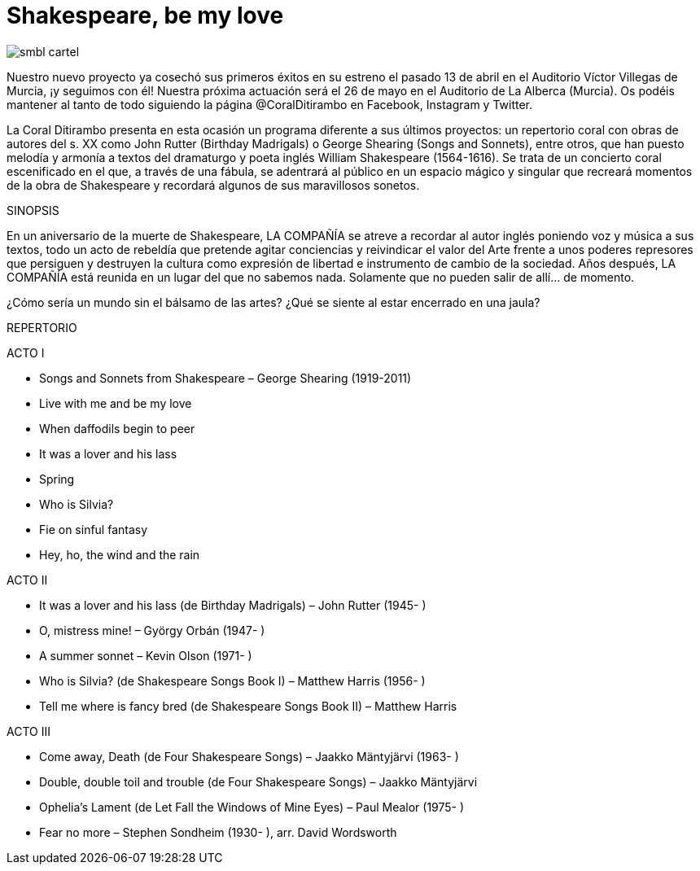 = Shakespeare, be my love

image::/images/smbl-cartel.jpeg[]

Nuestro nuevo proyecto ya cosechó sus primeros éxitos en su estreno el pasado 13 de abril en el Auditorio Víctor Villegas de Murcia, ¡y seguimos con él! Nuestra próxima actuación será el 26 de mayo en el Auditorio de La Alberca (Murcia). Os podéis mantener al tanto de todo siguiendo la página @CoralDitirambo en Facebook, Instagram y Twitter.

La Coral Ditirambo presenta en esta ocasión un programa diferente a sus últimos proyectos: un repertorio coral con obras de autores del s. XX como John Rutter (Birthday Madrigals) o George Shearing (Songs and Sonnets), entre otros, que han puesto melodía y armonía a textos del dramaturgo y poeta inglés William Shakespeare (1564-1616).
Se trata de un concierto coral escenificado en el que, a través de una fábula, se adentrará al público en un espacio mágico y singular que recreará momentos de la obra de Shakespeare y recordará algunos de sus maravillosos sonetos.

.SINOPSIS
En un aniversario de la muerte de Shakespeare, LA COMPAÑÍA se atreve a recordar al autor inglés poniendo voz y música a sus textos, todo un acto de rebeldía que pretende agitar conciencias y reivindicar el valor del Arte frente a unos poderes represores que persiguen y destruyen la cultura como expresión de libertad e instrumento de cambio de la sociedad. Años después, LA COMPAÑÍA está reunida en un lugar del que no sabemos nada. Solamente que no pueden salir de allí… de momento.

¿Cómo sería un mundo sin el bálsamo de las artes? ¿Qué se siente al estar encerrado en una jaula?

REPERTORIO

.ACTO I
* Songs and Sonnets from Shakespeare – George Shearing (1919-2011)
* Live with me and be my love
* When daffodils begin to peer
* It was a lover and his lass
* Spring
* Who is Silvia?
* Fie on sinful fantasy
* Hey, ho, the wind and the rain

.ACTO II
* It was a lover and his lass (de Birthday Madrigals) – John Rutter (1945- )
* O, mistress mine! – György Orbán (1947- )
* A summer sonnet – Kevin Olson (1971- )
* Who is Silvia? (de Shakespeare Songs Book I) – Matthew Harris (1956- )
* Tell me where is fancy bred (de Shakespeare Songs Book II) – Matthew Harris

.ACTO III
* Come away, Death (de Four Shakespeare Songs) – Jaakko Mäntyjärvi (1963- )
* Double, double toil and trouble (de Four Shakespeare Songs) – Jaakko Mäntyjärvi
* Ophelia's Lament (de Let Fall the Windows of Mine Eyes) – Paul Mealor (1975- )
* Fear no more – Stephen Sondheim (1930- ), arr. David Wordsworth
